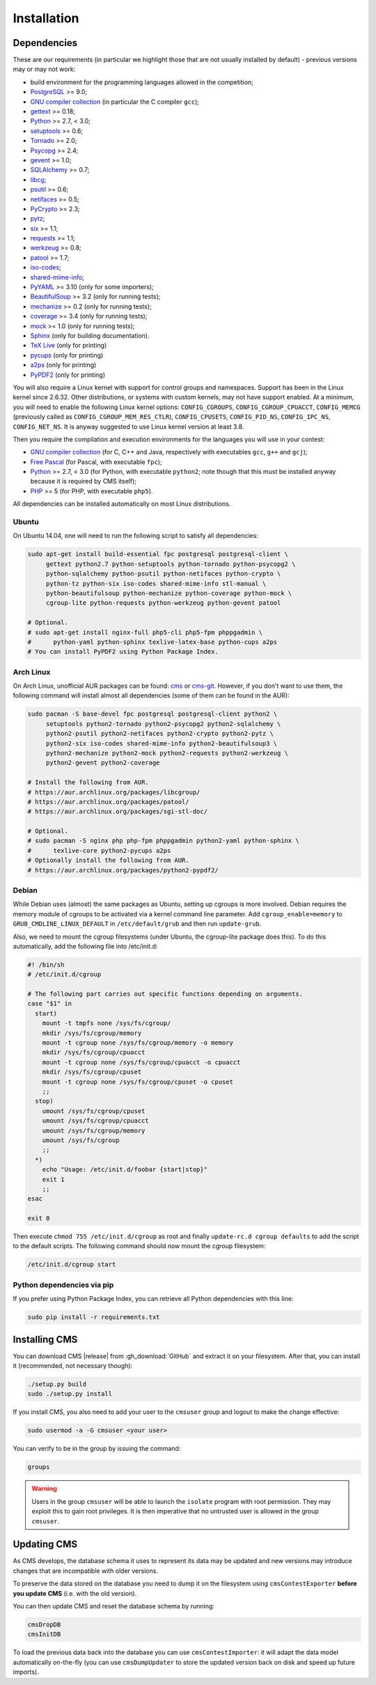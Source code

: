 Installation
************

.. _installation_dependencies:

Dependencies
============

These are our requirements (in particular we highlight those that are not usually installed by default) - previous versions may or may not work:

* build environment for the programming languages allowed in the competition;

* `PostgreSQL <http://www.postgresql.org/>`_ >= 9.0;

  .. We need 9.0 because of pg_largeobject_metadata (in drop_db).

* `GNU compiler collection <https://gcc.gnu.org/>`_ (in particular the C compiler ``gcc``);

* `gettext <http://www.gnu.org/software/gettext/>`_ >= 0.18;

* `Python <http://www.python.org/>`_ >= 2.7, < 3.0;

* `setuptools <http://pypi.python.org/pypi/setuptools>`_ >= 0.6;

* `Tornado <http://www.tornadoweb.org/>`_ >= 2.0;

* `Psycopg <http://initd.org/psycopg/>`_ >= 2.4;

* `gevent <http://www.gevent.org/>`_ >= 1.0;

* `SQLAlchemy <http://www.sqlalchemy.org/>`_ >= 0.7;

* `libcg <http://libcg.sourceforge.net/>`_;

* `psutil <https://code.google.com/p/psutil/>`_ >= 0.6;

  .. We need 0.6 because of the new memory API (https://code.google.com/p/psutil/wiki/Documentation#Memory).

* `netifaces <http://alastairs-place.net/projects/netifaces/>`_ >= 0.5;

* `PyCrypto <https://www.dlitz.net/software/pycrypto/>`_ >= 2.3;

* `pytz <http://pytz.sourceforge.net/>`_;

* `six <http://pythonhosted.org/six/>`_ >= 1.1;

* `requests <http://docs.python-requests.org/en/latest/>`_ >= 1.1;

* `werkzeug <http://werkzeug.pocoo.org/>`_ >= 0.8;

* `patool <http://wummel.github.io/patool>`_ >= 1.7;

* `iso-codes <http://pkg-isocodes.alioth.debian.org/>`_;

* `shared-mime-info <http://freedesktop.org/wiki/Software/shared-mime-info>`_;

* `PyYAML <http://pyyaml.org/wiki/PyYAML>`_ >= 3.10 (only for some importers);

* `BeautifulSoup <http://www.crummy.com/software/BeautifulSoup/>`_ >= 3.2 (only for running tests);

* `mechanize <http://wwwsearch.sourceforge.net/mechanize/>`_ >= 0.2 (only for running tests);

* `coverage <http://nedbatchelder.com/code/coverage/>`_ >= 3.4 (only for running tests);

* `mock <http://www.voidspace.org.uk/python/mock>`_ >= 1.0 (only for running tests);

* `Sphinx <http://sphinx-doc.org/>`_ (only for building documentation).

* `TeX Live <https://www.tug.org/texlive/>`_ (only for printing)

* `pycups <http://pypi.python.org/pypi/pycups>`_ (only for printing)

* `a2ps <https://www.gnu.org/software/a2ps/>`_ (only for printing)

* `PyPDF2 <https://pypi.python.org/pypi/PyPDF2>`_ (only for printing)

You will also require a Linux kernel with support for control groups and namespaces. Support has been in the Linux kernel since 2.6.32. Other distributions, or systems with custom kernels, may not have support enabled. At a minimum, you will need to enable the following Linux kernel options: ``CONFIG_CGROUPS``, ``CONFIG_CGROUP_CPUACCT``, ``CONFIG_MEMCG`` (previously called as ``CONFIG_CGROUP_MEM_RES_CTLR``), ``CONFIG_CPUSETS``, ``CONFIG_PID_NS``, ``CONFIG_IPC_NS``, ``CONFIG_NET_NS``. It is anyway suggested to use Linux kernel version at least 3.8.

Then you require the compilation and execution environments for the languages you will use in your contest:

* `GNU compiler collection <https://gcc.gnu.org/>`_ (for C, C++ and Java, respectively with executables ``gcc``, ``g++`` and ``gcj``);

* `Free Pascal <http://www.freepascal.org/>`_ (for Pascal, with executable ``fpc``);

* `Python <http://www.python.org/>`_ >= 2.7, < 3.0 (for Python, with executable ``python2``; note though that this must be installed anyway because it is required by CMS itself);

* `PHP <http://www.php.net>`_ >= 5 (for PHP, with executable ``php5``).

All dependencies can be installed automatically on most Linux distributions.

Ubuntu
------

On Ubuntu 14.04, one will need to run the following script to satisfy all dependencies:

.. sourcecode:: bash

    sudo apt-get install build-essential fpc postgresql postgresql-client \
         gettext python2.7 python-setuptools python-tornado python-psycopg2 \
         python-sqlalchemy python-psutil python-netifaces python-crypto \
         python-tz python-six iso-codes shared-mime-info stl-manual \
         python-beautifulsoup python-mechanize python-coverage python-mock \
         cgroup-lite python-requests python-werkzeug python-gevent patool

    # Optional.
    # sudo apt-get install nginx-full php5-cli php5-fpm phppgadmin \
    #      python-yaml python-sphinx texlive-latex-base python-cups a2ps
    # You can install PyPDF2 using Python Package Index.

Arch Linux
----------

On Arch Linux, unofficial AUR packages can be found: `cms <http://aur.archlinux.org/packages/cms>`_ or `cms-git <http://aur.archlinux.org/packages/cms-git>`_. However, if you don't want to use them, the following command will install almost all dependencies (some of them can be found in the AUR):

.. sourcecode:: bash

    sudo pacman -S base-devel fpc postgresql postgresql-client python2 \
         setuptools python2-tornado python2-psycopg2 python2-sqlalchemy \
         python2-psutil python2-netifaces python2-crypto python2-pytz \
         python2-six iso-codes shared-mime-info python2-beautifulsoup3 \
         python2-mechanize python2-mock python2-requests python2-werkzeug \
         python2-gevent python2-coverage

    # Install the following from AUR.
    # https://aur.archlinux.org/packages/libcgroup/
    # https://aur.archlinux.org/packages/patool/
    # https://aur.archlinux.org/packages/sgi-stl-doc/

    # Optional.
    # sudo pacman -S nginx php php-fpm phppgadmin python2-yaml python-sphinx \
    #      texlive-core python2-pycups a2ps
    # Optionally install the following from AUR.
    # https://aur.archlinux.org/packages/python2-pypdf2/

Debian
------

While Debian uses (almost) the same packages as Ubuntu, setting up cgroups is more involved.
Debian requires the memory module of cgroups to be activated via a kernel command line parameter. Add ``cgroup_enable=memory`` to ``GRUB_CMDLINE_LINUX_DEFAULT`` in ``/etc/default/grub`` and then run ``update-grub``.

Also, we need to mount the cgroup filesystems (under Ubuntu, the cgroup-lite package does this). To do this automatically, add the following file into /etc/init.d:

.. sourcecode:: bash

    #! /bin/sh
    # /etc/init.d/cgroup

    # The following part carries out specific functions depending on arguments.
    case "$1" in
      start)
        mount -t tmpfs none /sys/fs/cgroup/
        mkdir /sys/fs/cgroup/memory
        mount -t cgroup none /sys/fs/cgroup/memory -o memory
        mkdir /sys/fs/cgroup/cpuacct
        mount -t cgroup none /sys/fs/cgroup/cpuacct -o cpuacct
        mkdir /sys/fs/cgroup/cpuset
        mount -t cgroup none /sys/fs/cgroup/cpuset -o cpuset
        ;;
      stop)
        umount /sys/fs/cgroup/cpuset
        umount /sys/fs/cgroup/cpuacct
        umount /sys/fs/cgroup/memory
        umount /sys/fs/cgroup
        ;;
      *)
        echo "Usage: /etc/init.d/foobar {start|stop}"
        exit 1
        ;;
    esac

    exit 0

Then execute ``chmod 755 /etc/init.d/cgroup`` as root and finally ``update-rc.d cgroup defaults`` to add the script to the default scripts.
The following command should now mount the cgroup filesystem:

.. sourcecode:: bash

    /etc/init.d/cgroup start


Python dependencies via pip
---------------------------

If you prefer using Python Package Index, you can retrieve all Python dependencies with this line:

.. sourcecode:: bash

    sudo pip install -r requirements.txt


Installing CMS
==============

You can download CMS |release| from :gh_download:`GitHub` and extract it on your filesystem. After that, you can install it (recommended, not necessary though):

.. sourcecode:: bash

    ./setup.py build
    sudo ./setup.py install

If you install CMS, you also need to add your user to the ``cmsuser`` group and logout to make the change effective:

.. sourcecode:: bash

    sudo usermod -a -G cmsuser <your user>

You can verify to be in the group by issuing the command:

.. sourcecode:: bash

    groups

.. warning::

   Users in the group ``cmsuser`` will be able to launch the ``isolate`` program with root permission. They may exploit this to gain root privileges. It is then imperative that no untrusted user is allowed in the group ``cmsuser``.

.. _installation_updatingcms:

Updating CMS
============

As CMS develops, the database schema it uses to represent its data may be updated and new versions may introduce changes that are incompatible with older versions.

To preserve the data stored on the database you need to dump it on the filesystem using ``cmsContestExporter`` **before you update CMS** (i.e. with the old version).

You can then update CMS and reset the database schema by running:

.. sourcecode:: bash

    cmsDropDB
    cmsInitDB

To load the previous data back into the database you can use ``cmsContestImporter``: it will adapt the data model automatically on-the-fly (you can use ``cmsDumpUpdater`` to store the updated version back on disk and speed up future imports).


